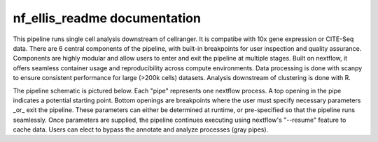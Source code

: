 nf_ellis_readme documentation
=============================

This pipeline runs single cell analysis downstream of cellranger. It is compatibe with 10x gene expression or CITE-Seq data. There are 6 central components of the pipeline, with built-in breakpoints for user inspection and quality assurance. Components are highly modular and allow users to enter and exit the pipeline at multiple stages. Built on nextflow, it offers seamless container usage and reproducibility across compute environments. Data processing is done with scanpy to ensure consistent performance for large (>200k cells) datasets. Analysis downstream of clustering is done with R. 

The pipeline schematic is pictured below. Each "pipe" represents one nextflow process. A top opening in the pipe indicates a potential starting point. Bottom openings are breakpoints where the user must specify necessary parameters _or_ exit the pipeline. These parameters can either be determined at runtime, or pre-specified so that the pipeline runs seamlessly. Once parameters are supplied, the pipeline continues executing using nextflow's "--resume" feature to cache data. Users can elect to bypass the annotate and analyze processes (gray pipes).

